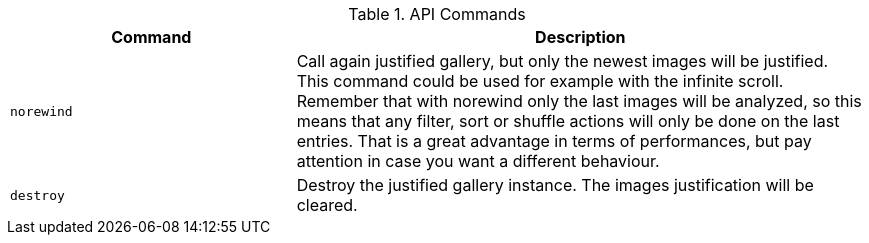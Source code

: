 .API Commands
[cols="4a,8a", options="header", role="table-responsive rtable"]
|===
|Command |Description

|`norewind`
|Call again justified gallery, but only the newest images
will be justified. This command could be used for example with the
infinite scroll. Remember that
with norewind only the last images will be analyzed, so this means that
any filter, sort or shuffle actions will only be done on the last
entries. That is a great advantage in terms of performances, but pay
attention in case you want a different behaviour.

|`destroy`
|Destroy the justified gallery instance. The images
justification will be cleared.

|===
